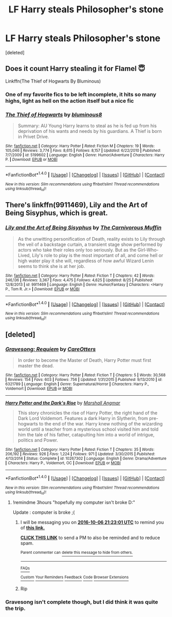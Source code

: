 #+TITLE: LF Harry steals Philosopher's stone

* LF Harry steals Philosopher's stone
:PROPERTIES:
:Score: 9
:DateUnix: 1475773890.0
:DateShort: 2016-Oct-06
:FlairText: Request
:END:
[deleted]


** Does it count Harry stealing it for Flamel 😇

Linkffn(The Thief of Hogwarts By Bluminous)
:PROPERTIES:
:Author: RandomNameTakenToo
:Score: 4
:DateUnix: 1475780782.0
:DateShort: 2016-Oct-06
:END:

*** One of my favorite fics to be left incomplete, it hits so many highs, light as hell on the action itself but a nice fic
:PROPERTIES:
:Author: KidCoheed
:Score: 6
:DateUnix: 1475782924.0
:DateShort: 2016-Oct-06
:END:


*** [[http://www.fanfiction.net/s/5199602/1/][*/The Thief of Hogwarts/*]] by [[https://www.fanfiction.net/u/1867176/bluminous8][/bluminous8/]]

#+begin_quote
  Summary: AU Young Harry learns to steal as he is fed up from his deprivation of his wants and needs by his guardians. A Thief is born in Privet Drive.
#+end_quote

^{/Site/: [[http://www.fanfiction.net/][fanfiction.net]] *|* /Category/: Harry Potter *|* /Rated/: Fiction M *|* /Chapters/: 19 *|* /Words/: 105,046 *|* /Reviews/: 3,774 *|* /Favs/: 8,615 *|* /Follows/: 8,157 *|* /Updated/: 6/22/2010 *|* /Published/: 7/7/2009 *|* /id/: 5199602 *|* /Language/: English *|* /Genre/: Humor/Adventure *|* /Characters/: Harry P. *|* /Download/: [[http://www.ff2ebook.com/old/ffn-bot/index.php?id=5199602&source=ff&filetype=epub][EPUB]] or [[http://www.ff2ebook.com/old/ffn-bot/index.php?id=5199602&source=ff&filetype=mobi][MOBI]]}

--------------

*FanfictionBot*^{1.4.0} *|* [[[https://github.com/tusing/reddit-ffn-bot/wiki/Usage][Usage]]] | [[[https://github.com/tusing/reddit-ffn-bot/wiki/Changelog][Changelog]]] | [[[https://github.com/tusing/reddit-ffn-bot/issues/][Issues]]] | [[[https://github.com/tusing/reddit-ffn-bot/][GitHub]]] | [[[https://www.reddit.com/message/compose?to=tusing][Contact]]]

^{/New in this version: Slim recommendations using/ ffnbot!slim! /Thread recommendations using/ linksub(thread_id)!}
:PROPERTIES:
:Author: FanfictionBot
:Score: 1
:DateUnix: 1475780817.0
:DateShort: 2016-Oct-06
:END:


** There's linkffn(9911469), Lily and the Art of Being Sisyphus, which is great.
:PROPERTIES:
:Author: vaiire
:Score: 2
:DateUnix: 1475801214.0
:DateShort: 2016-Oct-07
:END:

*** [[http://www.fanfiction.net/s/9911469/1/][*/Lily and the Art of Being Sisyphus/*]] by [[https://www.fanfiction.net/u/1318815/The-Carnivorous-Muffin][/The Carnivorous Muffin/]]

#+begin_quote
  As the unwitting personification of Death, reality exists to Lily through the veil of a backstage curtain, a transient stage show performed by actors who take their roles only too seriously. But as the Girl-Who-Lived, Lily's role to play is the most important of all, and come hell or high water play it she will, regardless of how awful Wizard Lenin seems to think she is at her job.
#+end_quote

^{/Site/: [[http://www.fanfiction.net/][fanfiction.net]] *|* /Category/: Harry Potter *|* /Rated/: Fiction T *|* /Chapters/: 42 *|* /Words/: 246,136 *|* /Reviews/: 3,367 *|* /Favs/: 4,475 *|* /Follows/: 4,625 *|* /Updated/: 8/25 *|* /Published/: 12/8/2013 *|* /id/: 9911469 *|* /Language/: English *|* /Genre/: Humor/Fantasy *|* /Characters/: <Harry P., Tom R. Jr.> *|* /Download/: [[http://www.ff2ebook.com/old/ffn-bot/index.php?id=9911469&source=ff&filetype=epub][EPUB]] or [[http://www.ff2ebook.com/old/ffn-bot/index.php?id=9911469&source=ff&filetype=mobi][MOBI]]}

--------------

*FanfictionBot*^{1.4.0} *|* [[[https://github.com/tusing/reddit-ffn-bot/wiki/Usage][Usage]]] | [[[https://github.com/tusing/reddit-ffn-bot/wiki/Changelog][Changelog]]] | [[[https://github.com/tusing/reddit-ffn-bot/issues/][Issues]]] | [[[https://github.com/tusing/reddit-ffn-bot/][GitHub]]] | [[[https://www.reddit.com/message/compose?to=tusing][Contact]]]

^{/New in this version: Slim recommendations using/ ffnbot!slim! /Thread recommendations using/ linksub(thread_id)!}
:PROPERTIES:
:Author: FanfictionBot
:Score: 1
:DateUnix: 1475801246.0
:DateShort: 2016-Oct-07
:END:


** [deleted]
:PROPERTIES:
:Score: 1
:DateUnix: 1475777488.0
:DateShort: 2016-Oct-06
:END:

*** [[http://www.fanfiction.net/s/6321789/1/][*/Gravesong: Requiem/*]] by [[https://www.fanfiction.net/u/1979593/CareOtters][/CareOtters/]]

#+begin_quote
  In order to become the Master of Death, Harry Potter must first master the dead.
#+end_quote

^{/Site/: [[http://www.fanfiction.net/][fanfiction.net]] *|* /Category/: Harry Potter *|* /Rated/: Fiction T *|* /Chapters/: 5 *|* /Words/: 30,568 *|* /Reviews/: 154 *|* /Favs/: 603 *|* /Follows/: 756 *|* /Updated/: 1/31/2015 *|* /Published/: 9/13/2010 *|* /id/: 6321789 *|* /Language/: English *|* /Genre/: Supernatural/Horror *|* /Characters/: Harry P., Voldemort *|* /Download/: [[http://www.ff2ebook.com/old/ffn-bot/index.php?id=6321789&source=ff&filetype=epub][EPUB]] or [[http://www.ff2ebook.com/old/ffn-bot/index.php?id=6321789&source=ff&filetype=mobi][MOBI]]}

--------------

[[http://www.fanfiction.net/s/10267302/1/][*/Harry Potter and the Dark's Rise/*]] by [[https://www.fanfiction.net/u/5620268/Marshall-Angmar][/Marshall Angmar/]]

#+begin_quote
  This story chronicles the rise of Harry Potter, the right hand of the Dark Lord Voldemort. Features a dark Harry in Slytherin, from pre-hogwarts to the end of the war. Harry knew nothing of the wizarding world until a teacher from a mysterious school visited him and told him the tale of his father, catapulting him into a world of intrigue, politics and Power.
#+end_quote

^{/Site/: [[http://www.fanfiction.net/][fanfiction.net]] *|* /Category/: Harry Potter *|* /Rated/: Fiction T *|* /Chapters/: 35 *|* /Words/: 206,192 *|* /Reviews/: 926 *|* /Favs/: 1,224 *|* /Follows/: 971 *|* /Updated/: 3/30/2015 *|* /Published/: 4/13/2014 *|* /Status/: Complete *|* /id/: 10267302 *|* /Language/: English *|* /Genre/: Drama/Adventure *|* /Characters/: Harry P., Voldemort, OC *|* /Download/: [[http://www.ff2ebook.com/old/ffn-bot/index.php?id=10267302&source=ff&filetype=epub][EPUB]] or [[http://www.ff2ebook.com/old/ffn-bot/index.php?id=10267302&source=ff&filetype=mobi][MOBI]]}

--------------

*FanfictionBot*^{1.4.0} *|* [[[https://github.com/tusing/reddit-ffn-bot/wiki/Usage][Usage]]] | [[[https://github.com/tusing/reddit-ffn-bot/wiki/Changelog][Changelog]]] | [[[https://github.com/tusing/reddit-ffn-bot/issues/][Issues]]] | [[[https://github.com/tusing/reddit-ffn-bot/][GitHub]]] | [[[https://www.reddit.com/message/compose?to=tusing][Contact]]]

^{/New in this version: Slim recommendations using/ ffnbot!slim! /Thread recommendations using/ linksub(thread_id)!}
:PROPERTIES:
:Author: FanfictionBot
:Score: 1
:DateUnix: 1475777522.0
:DateShort: 2016-Oct-06
:END:

**** !remindme 3hours "hopefully my computer isn't broke D:"

Update : computer is broke ;(
:PROPERTIES:
:Author: SeriouslySirius666
:Score: 1
:DateUnix: 1475778154.0
:DateShort: 2016-Oct-06
:END:

***** I will be messaging you on [[http://www.wolframalpha.com/input/?i=2016-10-06%2021:23:01%20UTC%20To%20Local%20Time][*2016-10-06 21:23:01 UTC*]] to remind you of [[https://www.reddit.com/r/HPfanfiction/comments/566gy9/lf_harry_steals_philosophers_stone/d8grt15][*this link.*]]

[[http://np.reddit.com/message/compose/?to=RemindMeBot&subject=Reminder&message=%5Bhttps://www.reddit.com/r/HPfanfiction/comments/566gy9/lf_harry_steals_philosophers_stone/d8grt15%5D%0A%0ARemindMe!%20%203hours][*CLICK THIS LINK*]] to send a PM to also be reminded and to reduce spam.

^{Parent commenter can} [[http://np.reddit.com/message/compose/?to=RemindMeBot&subject=Delete%20Comment&message=Delete!%20d8grtz7][^{delete this message to hide from others.}]]

--------------

[[http://np.reddit.com/r/RemindMeBot/comments/24duzp/remindmebot_info/][^{FAQs}]]

[[http://np.reddit.com/message/compose/?to=RemindMeBot&subject=Reminder&message=%5BLINK%20INSIDE%20SQUARE%20BRACKETS%20else%20default%20to%20FAQs%5D%0A%0ANOTE:%20Don't%20forget%20to%20add%20the%20time%20options%20after%20the%20command.%0A%0ARemindMe!][^{Custom}]]
[[http://np.reddit.com/message/compose/?to=RemindMeBot&subject=List%20Of%20Reminders&message=MyReminders!][^{Your Reminders}]]
[[http://np.reddit.com/message/compose/?to=RemindMeBotWrangler&subject=Feedback][^{Feedback}]]
[[https://github.com/SIlver--/remindmebot-reddit][^{Code}]]
[[https://np.reddit.com/r/RemindMeBot/comments/4kldad/remindmebot_extensions/][^{Browser Extensions}]]
:PROPERTIES:
:Author: RemindMeBot
:Score: 1
:DateUnix: 1475778186.0
:DateShort: 2016-Oct-06
:END:


***** Rip
:PROPERTIES:
:Author: SilenceoftheSamz
:Score: 1
:DateUnix: 1476330710.0
:DateShort: 2016-Oct-13
:END:


*** Gravesong isn't complete though, but I did think it was quite the trip.
:PROPERTIES:
:Author: Ghafla
:Score: 1
:DateUnix: 1475794700.0
:DateShort: 2016-Oct-07
:END:
